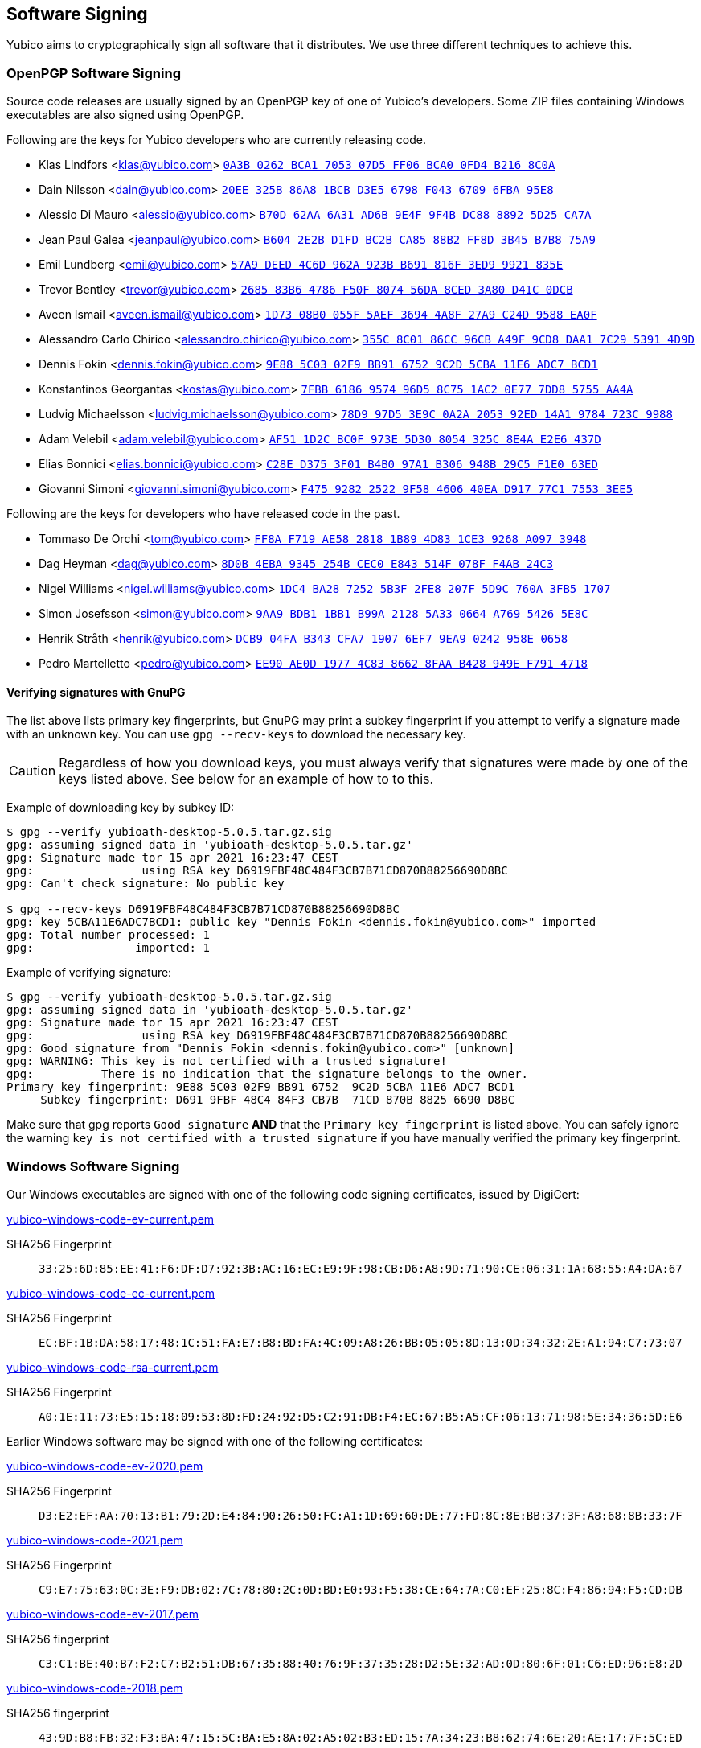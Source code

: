== Software Signing

Yubico aims to cryptographically sign all software that it distributes.
We use three different techniques to achieve this.

=== OpenPGP Software Signing

Source code releases are usually signed by an OpenPGP key of one of
Yubico's developers.  Some ZIP files containing Windows executables are
also signed using OpenPGP.

Following are the keys for Yubico developers who are currently releasing code.

- Klas Lindfors <klas@yubico.com>
link:https://keys.openpgp.org/search?q=0a3b0262bca1705307d5ff06bca00fd4b2168c0a[`0A3B 0262 BCA1 7053 07D5  FF06 BCA0 0FD4 B216 8C0A`]

- Dain Nilsson <dain@yubico.com>
link:https://keys.openpgp.org/search?q=20ee325b86a81bcbd3e56798f04367096fba95e8[`20EE 325B 86A8 1BCB D3E5  6798 F043 6709 6FBA 95E8`]

- Alessio Di Mauro <alessio@yubico.com>
link:https://keys.openpgp.org/search?q=b70d62aa6a31ad6b9e4f9f4bdc8888925d25ca7a[`B70D 62AA 6A31 AD6B 9E4F  9F4B DC88 8892 5D25 CA7A`]

- Jean Paul Galea <jeanpaul@yubico.com>
link:https://keys.openpgp.org/search?q=b6042e2bd1fdbc2bca8588b2ff8d3b45b7b875a9[`B604 2E2B D1FD BC2B CA85  88B2 FF8D 3B45 B7B8 75A9`]

- Emil Lundberg <emil@yubico.com>
link:https://keys.openpgp.org/search?q=57a9deed4c6d962a923bb691816f3ed99921835e[`57A9 DEED 4C6D 962A 923B  B691 816F 3ED9 9921 835E`]

- Trevor Bentley <trevor@yubico.com>
link:https://keys.openpgp.org/search?q=268583b64786f50f807456da8ced3a80d41c0dcb[`2685 83B6 4786 F50F 8074  56DA 8CED 3A80 D41C 0DCB`]

- Aveen Ismail <aveen.ismail@yubico.com>
link:https://keys.openpgp.org/search?q=1d7308b0055f5aef36944a8f27a9c24d9588ea0f[`1D73 08B0 055F 5AEF 3694 4A8F 27A9 C24D 9588 EA0F`]

- Alessandro Carlo Chirico <alessandro.chirico@yubico.com>
link:https://keys.openpgp.org/search?q=355c8c0186cc96cba49f9cd8daa17c2953914d9d[`355C 8C01 86CC 96CB A49F  9CD8 DAA1 7C29 5391 4D9D`]

- Dennis Fokin <dennis.fokin@yubico.com>
link:https://keys.openpgp.org/search?q=9E885C0302F9BB9167529C2D5CBA11E6ADC7BCD1[`9E88 5C03 02F9 BB91 6752 9C2D 5CBA 11E6 ADC7 BCD1`]

- Konstantinos Georgantas <kostas@yubico.com>
link:https://keys.openpgp.org/search?q=7FBB6186957496D58C751AC20E777DD85755AA4A[`7FBB 6186 9574 96D5 8C75 1AC2 0E77 7DD8 5755 AA4A`]

- Ludvig Michaelsson <ludvig.michaelsson@yubico.com>
link:https://keys.openpgp.org/search?q=78d997d53e9c0a2a205392ed14a19784723c9988[`78D9 97D5 3E9C 0A2A 2053  92ED 14A1 9784 723C 9988`]

- Adam Velebil <adam.velebil@yubico.com>
link:https://keys.openpgp.org/search?q=AF511D2CBC0F973E5D308054325C8E4AE2E6437D[`AF51 1D2C BC0F 973E 5D30  8054 325C 8E4A E2E6 437D`]

- Elias Bonnici <elias.bonnici@yubico.com>
link:https://keys.openpgp.org/search?q=C28ED3753F01B4B097A1B306948B29C5F1E063ED[`C28E D375 3F01 B4B0 97A1  B306 948B 29C5 F1E0 63ED`]

- Giovanni Simoni <giovanni.simoni@yubico.com>
link:https://keys.openpgp.org/search?q=F475928225229F58460640EAD91777C175533EE5[`F475 9282 2522 9F58 4606  40EA D917 77C1 7553 3EE5`]

Following are the keys for developers who have released code in the past.

- Tommaso De Orchi <tom@yubico.com>
link:https://keys.openpgp.org/search?q=ff8af719ae5828181b894d831ce39268a0973948[`FF8A F719 AE58 2818 1B89  4D83 1CE3 9268 A097 3948`]

- Dag Heyman <dag@yubico.com>
link:https://keys.openpgp.org/search?q=8d0b4eba9345254bcec0e843514f078ff4ab24c3[`8D0B 4EBA 9345 254B CEC0  E843 514F 078F F4AB 24C3`]

- Nigel Williams <nigel.williams@yubico.com>
link:https://keys.openpgp.org/search?q=1DC4BA2872525B3F2FE8207F5D9C760A3FB51707[`1DC4 BA28 7252 5B3F 2FE8  207F 5D9C 760A 3FB5 1707`]

- Simon Josefsson <simon@yubico.com>
link:https://keys.openpgp.org/search?q=9aa9bdb11bb1b99a21285a330664a76954265e8c[`9AA9 BDB1 1BB1 B99A 2128  5A33 0664 A769 5426 5E8C`]

- Henrik Stråth <henrik@yubico.com>
link:https://keys.openpgp.org/search?q=dcb904fab343cfa719076ef79ea90242958e0658[`DCB9 04FA B343 CFA7 1907  6EF7 9EA9 0242 958E 0658`]

- Pedro Martelletto <pedro@yubico.com>
link:https://keys.openpgp.org/search?q=ee90ae0d19774c8386628faab428949ef7914718[`EE90 AE0D 1977 4C83 8662  8FAA B428 949E F791 4718`]

==== Verifying signatures with GnuPG

The list above lists primary key fingerprints, but GnuPG may print a
subkey fingerprint if you attempt to verify a signature made with an
unknown key. You can use `gpg --recv-keys` to download the necessary
key.

CAUTION: Regardless of how you download keys, you must always verify
that signatures were made by one of the keys listed above. See below for
an example of how to to this.

Example of downloading key by subkey ID:

........
$ gpg --verify yubioath-desktop-5.0.5.tar.gz.sig
gpg: assuming signed data in 'yubioath-desktop-5.0.5.tar.gz'
gpg: Signature made tor 15 apr 2021 16:23:47 CEST
gpg:                using RSA key D6919FBF48C484F3CB7B71CD870B88256690D8BC
gpg: Can't check signature: No public key

$ gpg --recv-keys D6919FBF48C484F3CB7B71CD870B88256690D8BC
gpg: key 5CBA11E6ADC7BCD1: public key "Dennis Fokin <dennis.fokin@yubico.com>" imported
gpg: Total number processed: 1
gpg:               imported: 1
........

Example of verifying signature:

........
$ gpg --verify yubioath-desktop-5.0.5.tar.gz.sig
gpg: assuming signed data in 'yubioath-desktop-5.0.5.tar.gz'
gpg: Signature made tor 15 apr 2021 16:23:47 CEST
gpg:                using RSA key D6919FBF48C484F3CB7B71CD870B88256690D8BC
gpg: Good signature from "Dennis Fokin <dennis.fokin@yubico.com>" [unknown]
gpg: WARNING: This key is not certified with a trusted signature!
gpg:          There is no indication that the signature belongs to the owner.
Primary key fingerprint: 9E88 5C03 02F9 BB91 6752  9C2D 5CBA 11E6 ADC7 BCD1
     Subkey fingerprint: D691 9FBF 48C4 84F3 CB7B  71CD 870B 8825 6690 D8BC
........

Make sure that gpg reports `Good signature` *AND* that the `Primary key
fingerprint` is listed above. You can safely ignore the warning `key is
not certified with a trusted signature` if you have manually verified
the primary key fingerprint.


=== Windows Software Signing

Our Windows executables are signed with one of the following code signing certificates,
issued by DigiCert:

link:yubico-windows-code-ev-current.pem[]

SHA256 Fingerprint:: `33:25:6D:85:EE:41:F6:DF:D7:92:3B:AC:16:EC:E9:9F:98:CB:D6:A8:9D:71:90:CE:06:31:1A:68:55:A4:DA:67`

link:yubico-windows-code-ec-current.pem[]

SHA256 Fingerprint:: `EC:BF:1B:DA:58:17:48:1C:51:FA:E7:B8:BD:FA:4C:09:A8:26:BB:05:05:8D:13:0D:34:32:2E:A1:94:C7:73:07`

link:yubico-windows-code-rsa-current.pem[]

SHA256 Fingerprint:: `A0:1E:11:73:E5:15:18:09:53:8D:FD:24:92:D5:C2:91:DB:F4:EC:67:B5:A5:CF:06:13:71:98:5E:34:36:5D:E6`

Earlier Windows software may be signed with one of the following certificates:

link:yubico-windows-code-ev-2020.pem[]

SHA256 Fingerprint:: `D3:E2:EF:AA:70:13:B1:79:2D:E4:84:90:26:50:FC:A1:1D:69:60:DE:77:FD:8C:8E:BB:37:3F:A8:68:8B:33:7F`

link:yubico-windows-code-2021.pem[]

SHA256 Fingerprint:: `C9:E7:75:63:0C:3E:F9:DB:02:7C:78:80:2C:0D:BD:E0:93:F5:38:CE:64:7A:C0:EF:25:8C:F4:86:94:F5:CD:DB`

link:yubico-windows-code-ev-2017.pem[]

SHA256 fingerprint:: `C3:C1:BE:40:B7:F2:C7:B2:51:DB:67:35:88:40:76:9F:37:35:28:D2:5E:32:AD:0D:80:6F:01:C6:ED:96:E8:2D`

link:yubico-windows-code-2018.pem[]

SHA256 fingerprint:: `43:9D:B8:FB:32:F3:BA:47:15:5C:BA:E5:8A:02:A5:02:B3:ED:15:7A:34:23:B8:62:74:6E:20:AE:17:7F:5C:ED`

link:yubico-windows-code-2017.pem[]

SHA256 fingerprint:: `42:77:C7:17:01:5F:DB:6F:EA:CC:5D:4B:69:BD:72:D7:64:18:3E:6A:81:D6:64:87:BC:70:E9:B6:C5:9C:01:FE`

link:yubico-windows-code-2016.pem[]

SHA256 fingerprint:: `F0:45:D8:A2:54:37:97:B1:29:6F:32:A1:4F:6C:BC:C6:13:5F:79:C5:18:EF:25:6C:B0:7F:C7:FD:01:70:5C:EB`

link:yubico-windows-code-2015.pem[]

SHA256 fingerprint:: `1F:DA:33:2D:C3:DB:B7:DA:13:1B:BE:78:6E:2E:F9:2C:40:86:59:08:E5:C8:AA:1C:FC:F7:C6:5F:35:37:E3:7E`

link:yubico-windows-code-2014.pem[]

SHA256 fingerprint:: `DB:75:AF:B8:AF:DF:5C:DC:F9:70:1E:0E:FA:4C:44:97:ED:BE:0D:95:DB:8D:12:82:77:23:C6:6B:69:FE:3E:8B`


=== Mac Software Signing

Our Mac executables are signed with a Yubico code signing certificate,
issued by Apple.

link:yubico-mac-code.pem[]

SHA256 fingerprint:: `11:52:AC:C2:27:7D:0E:76:59:D2:CC:DF:3A:BF:2D:ED:11:CF:F3:0D:67:C9:B5:B7:69:9B:CF:26:6F:4C:95:CE`

Our Mac installers are signed with a Yubico code signing certificate,
issued by Apple.

link:yubico-mac-code-installer.pem[]

SHA256 fingerprint:: `A1:56:A5:D0:17:EB:D4:4D:4E:95:DE:06:A4:ED:BE:9F:3A:9C:23:9A:DE:13:66:9D:99:09:87:15:EA:B4:F3:38`

Earlier Mac software may be signed with one of the following certificates:

link:yubico-mac-code-2017.pem[]

SHA256 fingerprint:: `3C:3F:C5:78:DE:63:8A:96:A3:73:61:BD:3F:9C:39:55:DA:69:08:CD:C9:AF:57:8D:41:02:74:95:98:B8:98:83`

link:yubico-mac-code-installer-2017.pem[]

SHA256 fingerprint:: `CE:0A:F3:41:0B:9F:60:5E:D0:D4:7E:1E:D4:16:3C:0A:52:55:04:24:24:16:7A:0A:C8:3C:94:62:24:90:B9:CF`

link:yubico-mac-code-2012.pem[]

SHA256 fingerprint:: `F4:EC:6D:AF:9A:E6:AD:49:F6:D3:99:9A:D8:92:8E:A1:D3:A9:45:94:15:90:BC:33:BA:9D:8E:35:59:02:3C:BD`
